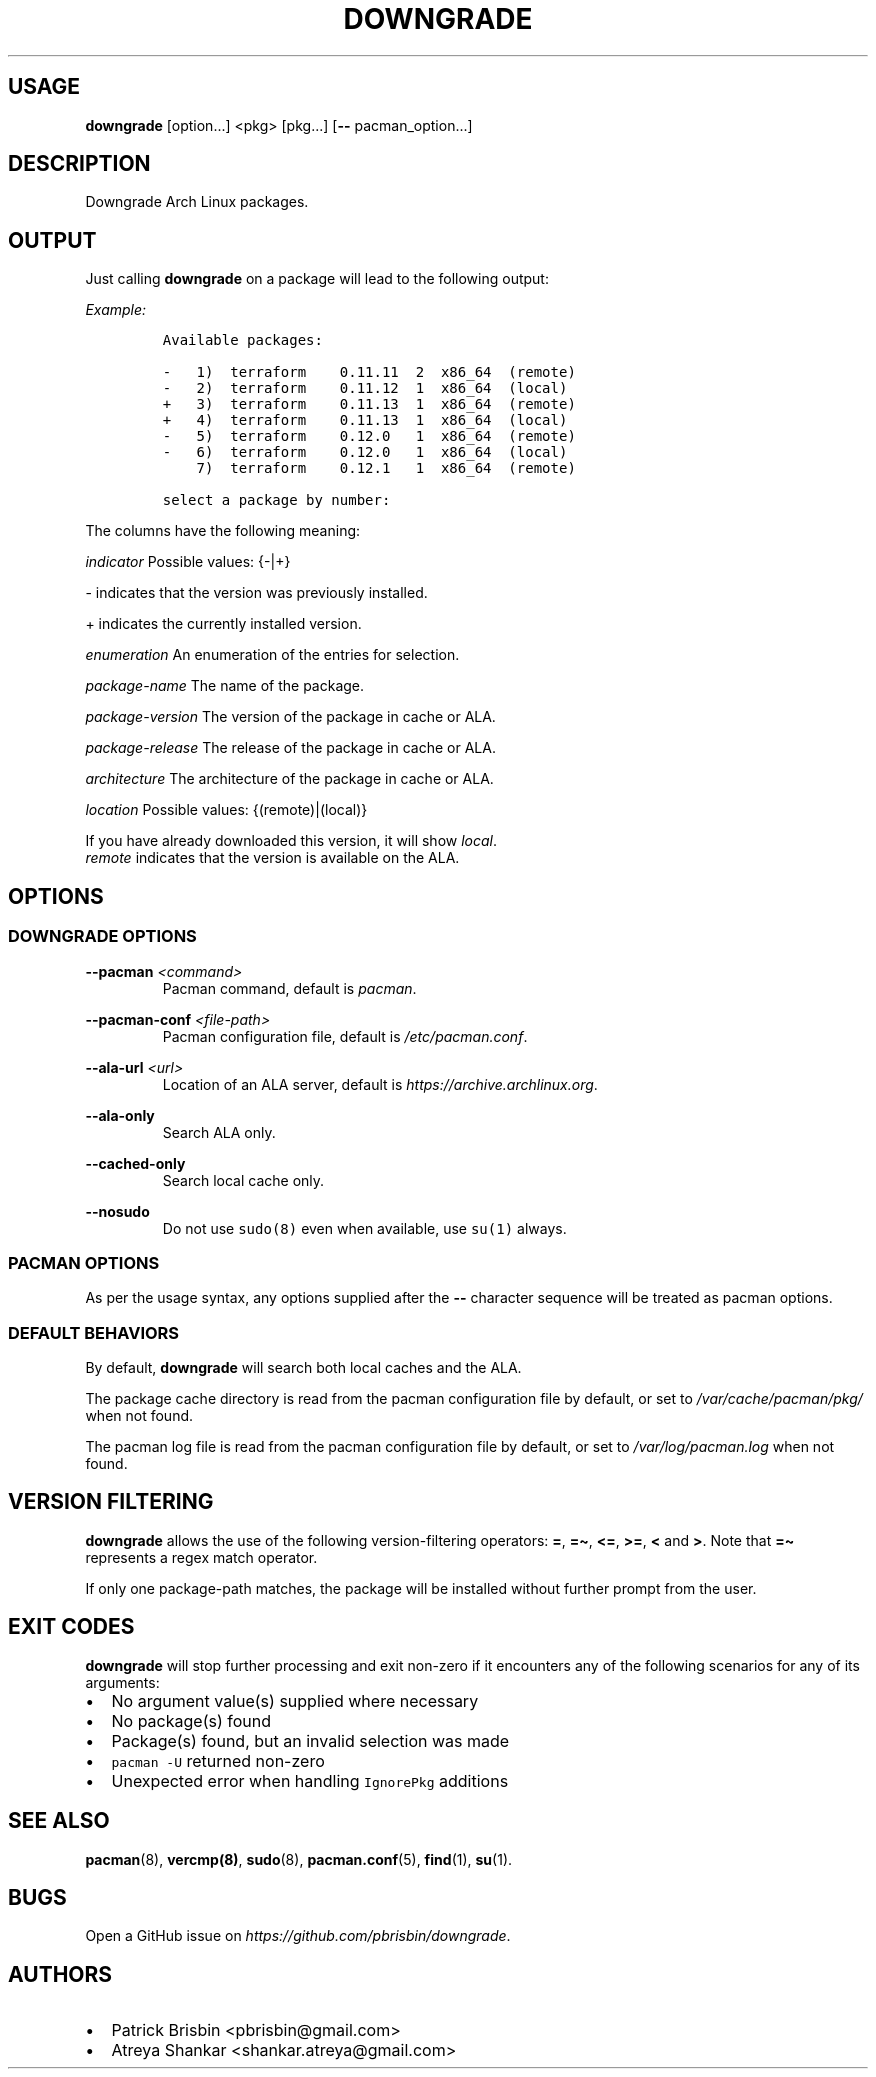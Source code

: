 .\" Automatically generated by Pandoc 2.9.2.1
.\"
.TH "DOWNGRADE" "8" "April 2020" "User Manual" ""
.hy
.SH USAGE
.PP
\f[B]downgrade\f[R] [option\&...] <pkg>\ [pkg\&...] [\f[B]--\f[R]
pacman_option\&...]
.SH DESCRIPTION
.PP
Downgrade Arch Linux packages.
.SH OUTPUT
.PP
Just calling \f[B]downgrade\f[R] on a package will lead to the following
output:
.PP
\f[I]Example:\f[R]
.IP
.nf
\f[C]
Available packages:

-   1)  terraform    0.11.11  2  x86_64  (remote)
-   2)  terraform    0.11.12  1  x86_64  (local)
+   3)  terraform    0.11.13  1  x86_64  (remote)
+   4)  terraform    0.11.13  1  x86_64  (local)
-   5)  terraform    0.12.0   1  x86_64  (remote)
-   6)  terraform    0.12.0   1  x86_64  (local)
    7)  terraform    0.12.1   1  x86_64  (remote)

select a package by number:
\f[R]
.fi
.PP
The columns have the following meaning:
.PP
\f[I]indicator\f[R] Possible values: {-|+}
.PP
- indicates that the version was previously installed.
.PP
+ indicates the currently installed version.
.PP
\f[I]enumeration\f[R] An enumeration of the entries for selection.
.PP
\f[I]package-name\f[R] The name of the package.
.PP
\f[I]package-version\f[R] The version of the package in cache or ALA.
.PP
\f[I]package-release\f[R] The release of the package in cache or ALA.
.PP
\f[I]architecture\f[R] The architecture of the package in cache or ALA.
.PP
\f[I]location\f[R] Possible values: {(remote)|(local)}
.PP
If you have already downloaded this version, it will show
\f[I]local\f[R].
.PD 0
.P
.PD
\f[I]remote\f[R] indicates that the version is available on the ALA.
.SH OPTIONS
.SS DOWNGRADE OPTIONS
.PP
\f[B]--pacman\f[R] \f[I]<command>\f[R]
.PD 0
.P
.PD
.RS
.PP
Pacman command, default is \f[I]pacman\f[R].
.RE
.PP
\f[B]--pacman-conf\f[R] \f[I]<file-path>\f[R]
.PD 0
.P
.PD
.RS
.PP
Pacman configuration file, default is \f[I]/etc/pacman.conf\f[R].
.RE
.PP
\f[B]--ala-url\f[R] \f[I]<url>\f[R]
.PD 0
.P
.PD
.RS
.PP
Location of an ALA server, default is
\f[I]https://archive.archlinux.org\f[R].
.RE
.PP
\f[B]--ala-only\f[R]
.PD 0
.P
.PD
.RS
.PP
Search ALA only.
.RE
.PP
\f[B]--cached-only\f[R]
.PD 0
.P
.PD
.RS
.PP
Search local cache only.
.RE
.PP
\f[B]--nosudo\f[R]
.PD 0
.P
.PD
.RS
.PP
Do not use \f[C]sudo(8)\f[R] even when available, use \f[C]su(1)\f[R]
always.
.RE
.SS PACMAN OPTIONS
.PP
As per the usage syntax, any options supplied after the \f[B]--\f[R]
character sequence will be treated as pacman options.
.SS DEFAULT BEHAVIORS
.PP
By default, \f[B]downgrade\f[R] will search both local caches and the
ALA.
.PP
The package cache directory is read from the pacman configuration file
by default, or set to \f[I]/var/cache/pacman/pkg/\f[R] when not found.
.PP
The pacman log file is read from the pacman configuration file by
default, or set to \f[I]/var/log/pacman.log\f[R] when not found.
.SH VERSION FILTERING
.PP
\f[B]downgrade\f[R] allows the use of the following version-filtering
operators: \f[B]=\f[R], \f[B]=\[ti]\f[R], \f[B]<=\f[R], \f[B]>=\f[R],
\f[B]<\f[R] and \f[B]>\f[R].
Note that \f[B]=\[ti]\f[R] represents a regex match operator.
.PP
If only one package-path matches, the package will be installed without
further prompt from the user.
.SH EXIT CODES
.PP
\f[B]downgrade\f[R] will stop further processing and exit non-zero if it
encounters any of the following scenarios for any of its arguments:
.IP \[bu] 2
No argument value(s) supplied where necessary
.IP \[bu] 2
No package(s) found
.IP \[bu] 2
Package(s) found, but an invalid selection was made
.IP \[bu] 2
\f[C]pacman -U\f[R] returned non-zero
.IP \[bu] 2
Unexpected error when handling \f[C]IgnorePkg\f[R] additions
.SH SEE ALSO
.PP
\f[B]pacman\f[R](8), \f[B]vercmp(8)\f[R], \f[B]sudo\f[R](8),
\f[B]pacman.conf\f[R](5), \f[B]find\f[R](1), \f[B]su\f[R](1).
.SH BUGS
.PP
Open a GitHub issue on \f[I]https://github.com/pbrisbin/downgrade\f[R].
.SH AUTHORS
.IP \[bu] 2
Patrick Brisbin <pbrisbin@gmail.com>
.PD 0
.P
.PD
.IP \[bu] 2
Atreya Shankar <shankar.atreya@gmail.com>
